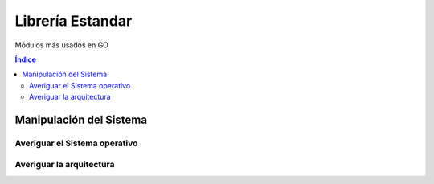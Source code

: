Librería Estandar
=================

.. image:: /logos/logo-go.png
    :scale: 30%
    :alt: Logo GO
    :align: center

.. |date| date:: 
.. |time| date:: %H:%M
 

Módulos más usados en GO

.. contents:: Índice

Manipulación del Sistema
########################

Averiguar el Sistema operativo
******************************

.. code-block:: GO 
    :linenos:

    package main

    // cargamos la librería runtime:
    import (
        "fmt"
        "runtime"
    )

    func main() {
        // se averigua usando la variable runtime:
        fmt.Println("Sistema operativo: ", runtime.GOOS)
    }


Averiguar la arquitectura
*************************

.. code-block:: GO
    :linenos:

    package main

    // cargamos la librería runtime:
    import (
        "fmt"
        "runtime"
    )

    func main() {
        // se averigua usando la variable runtime:
        fmt.Println("Arquitectura: ", runtime.GOARCH)
    }

